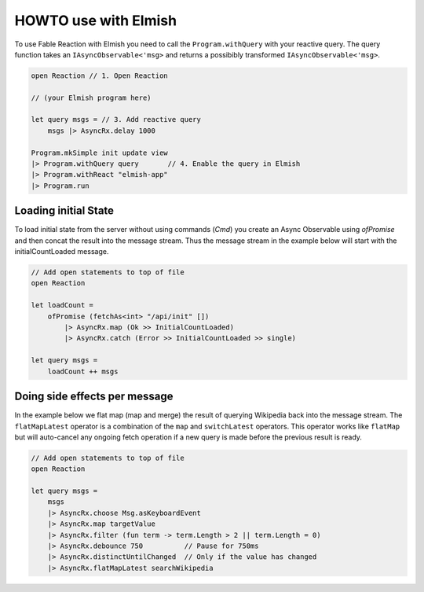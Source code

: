 =====================
HOWTO use with Elmish
=====================

To use Fable Reaction with Elmish you need to call the
``Program.withQuery`` with your reactive query. The query function takes
an ``IAsyncObservable<'msg>`` and returns a possibibly transformed
``IAsyncObservable<'msg>``.

.. code:: fsharp

    open Reaction // 1. Open Reaction

    // (your Elmish program here)

    let query msgs = // 3. Add reactive query
        msgs |> AsyncRx.delay 1000

    Program.mkSimple init update view
    |> Program.withQuery query       // 4. Enable the query in Elmish
    |> Program.withReact "elmish-app"
    |> Program.run

Loading initial State
=====================

To load initial state from the server without using commands (`Cmd`) you
create an Async Observable using `ofPromise` and then concat the result
into the message stream. Thus the message stream in the example below
will start with the initialCountLoaded message.

.. code:: fsharp

    // Add open statements to top of file
    open Reaction

    let loadCount =
        ofPromise (fetchAs<int> "/api/init" [])
            |> AsyncRx.map (Ok >> InitialCountLoaded)
            |> AsyncRx.catch (Error >> InitialCountLoaded >> single)

    let query msgs =
        loadCount ++ msgs


Doing side effects per message
==============================

In the example below we flat map (map and merge) the result of querying
Wikipedia back into the message stream. The ``flatMapLatest`` operator
is a combination of the ``map`` and ``switchLatest`` operators. This
operator works like ``flatMap`` but will auto-cancel any ongoing fetch
operation if a new query is made before the previous result is ready.

.. code:: fsharp

    // Add open statements to top of file
    open Reaction

    let query msgs =
        msgs
        |> AsyncRx.choose Msg.asKeyboardEvent
        |> AsyncRx.map targetValue
        |> AsyncRx.filter (fun term -> term.Length > 2 || term.Length = 0)
        |> AsyncRx.debounce 750          // Pause for 750ms
        |> AsyncRx.distinctUntilChanged  // Only if the value has changed
        |> AsyncRx.flatMapLatest searchWikipedia

